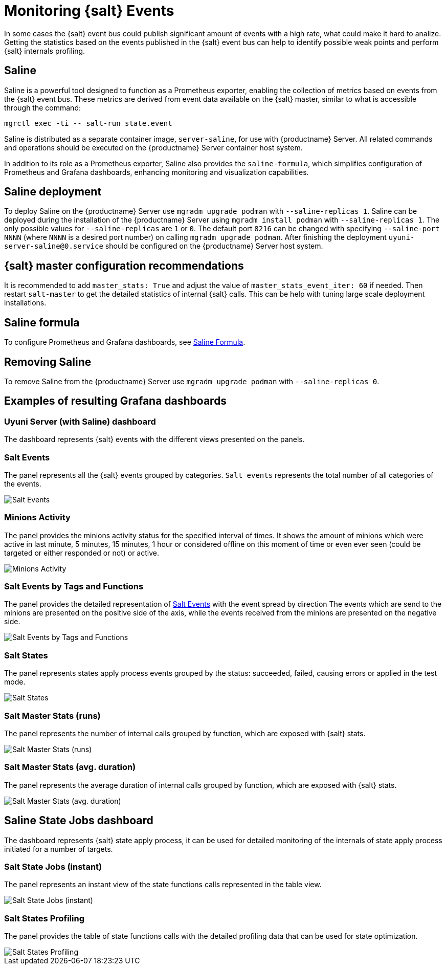 [[salt-monitoring]]
= Monitoring {salt} Events

In some cases the {salt} event bus could publish significant amount of events with a high rate, what could make it hard to analize.
Getting the statistics based on the events published in the {salt} event bus can help to identify possible weak points and perform {salt} internals profiling.

[[saline]]
== Saline

Saline is a powerful tool designed to function as a Prometheus exporter, enabling the collection of metrics based on events from the {salt} event bus. 
These metrics are derived from event data available on the {salt} master, similar to what is accessible through the command:  

----
mgrctl exec -ti -- salt-run state.event
----

Saline is distributed as a separate container image, [literal]``server-saline``, for use with {productname} Server. 
All related commands and operations should be executed on the {productname} Server container host system.

In addition to its role as a Prometheus exporter, Saline also provides the [literal]``saline-formula``, which simplifies configuration of Prometheus and Grafana dashboards, enhancing monitoring and visualization capabilities.

[[saline-deployment]]
== Saline deployment

To deploy Saline on the {productname} Server use [command]``mgradm upgrade podman`` with [option]``--saline-replicas 1``.
Saline can be deployed during the installation of the {productname} Server using [command]``mgradm install podman`` with [option]``--saline-replicas 1``.
The only possible values for [option]``--saline-replicas`` are ``1`` or ``0``.
The default port [option]``8216`` can be changed with specifying [option]``--saline-port NNNN`` (where [literal]``NNNN`` is a desired port number) on calling [command]``mgradm upgrade podman``.
After finishing the deployment [literal]``uyuni-server-saline@0.service`` should be configured on the {productname} Server host system.

== {salt} master configuration recommendations

It is recommended to add [option]``master_stats: True`` and adjust the value of [option]``master_stats_event_iter: 60`` if needed.
Then restart [command]``salt-master`` to get the detailed statistics of internal {salt} calls.
This can be help with tuning large scale deployment installations.

== Saline formula

To configure Prometheus and Grafana dashboards, see xref:specialized-guides:salt/salt-formula-saline.adoc[Saline Formula].

== Removing Saline

To remove Saline from the {productname} Server use [command]``mgradm upgrade podman`` with [option]``--saline-replicas 0``.

== Examples of resulting Grafana dashboards

=== Uyuni Server (with Saline) dashboard

The dashboard represents {salt} events with the different views presented on the panels.

[[salt-events-panel]]
=== Salt Events

The panel represents all the {salt} events grouped by categories. [literal]``Salt events`` represents the total number of all categories of the events.

image::saline-salt-events.png[Salt Events]

=== Minions Activity

The panel provides the minions activity status for the specified interval of times. It shows the amount of minions which were active in last minute, 5 minutes, 15 minutes, 1 hour or considered offline on this moment of time or even ever seen (could be targeted or either responded or not) or active.

image::saline-salt-minions-activity.png[Minions Activity]

=== Salt Events by Tags and Functions

The panel provides the detailed representation of xref:specialized-guides:salt/salt-monitoring.adoc#salt-events-panel[Salt Events] with the event spread by direction
The events which are send to the minions are presented on the positive side of the axis, while the events received from the minions are presented on the negative side.

image::saline-salt-events-by-tags-and-fun.png[Salt Events by Tags and Functions]

=== Salt States

The panel represents states apply process events grouped by the status: succeeded, failed, causing errors or applied in the test mode.

image::saline-salt-states.png[Salt States]

=== Salt Master Stats (runs)

The panel represents the number of internal calls grouped by function, which are exposed with {salt} stats.

image::saline-salt-master-stats-runs.png[Salt Master Stats (runs)]

=== Salt Master Stats (avg. duration)

The panel represents the average duration of internal calls grouped by function, which are exposed with {salt} stats.

image::saline-salt-master-stats-durations.png[Salt Master Stats (avg. duration)]

== Saline State Jobs dashboard

The dashboard represents {salt} state apply process, it can be used for detailed monitoring of the internals of state apply process initiated for a number of targets.

=== Salt State Jobs (instant)

The panel represents an instant view of the state functions calls represented in the table view.

image::saline-salt-state-jobs.png[Salt State Jobs (instant)]

=== Salt States Profiling

The panel provides the table of state functions calls with the detailed profiling data that can be used for state optimization.

image::saline-salt-states-profiling.png[Salt States Profiling]
